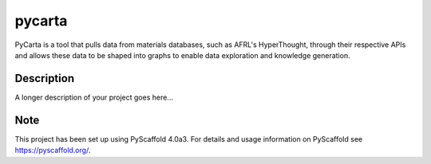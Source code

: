 =======
pycarta
=======


PyCarta is a tool that pulls data from materials databases, such as AFRL's
HyperThought, through their respective APIs and allows these data to be
shaped into graphs to enable data exploration and knowledge generation.


Description
===========

A longer description of your project goes here...


.. _pyscaffold-notes:

Note
====

This project has been set up using PyScaffold 4.0a3. For details and usage
information on PyScaffold see https://pyscaffold.org/.
